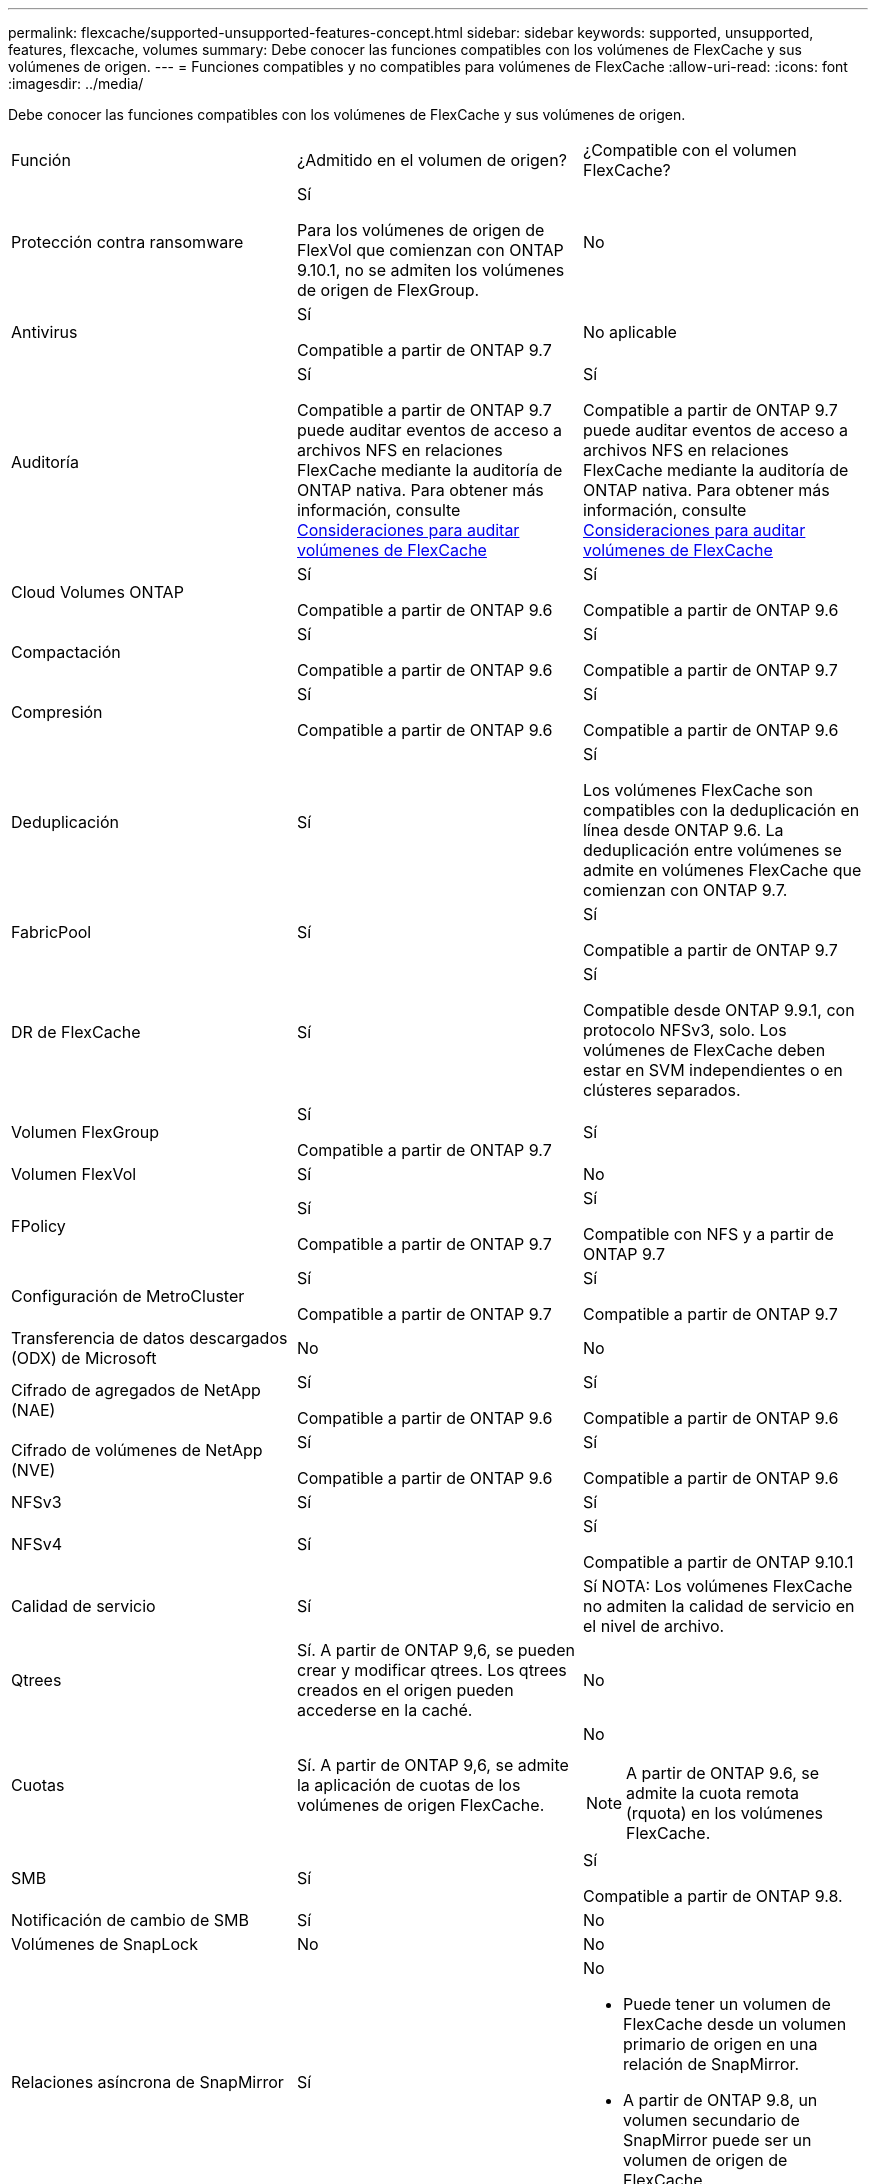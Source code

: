 ---
permalink: flexcache/supported-unsupported-features-concept.html 
sidebar: sidebar 
keywords: supported, unsupported, features, flexcache, volumes 
summary: Debe conocer las funciones compatibles con los volúmenes de FlexCache y sus volúmenes de origen. 
---
= Funciones compatibles y no compatibles para volúmenes de FlexCache
:allow-uri-read: 
:icons: font
:imagesdir: ../media/


[role="lead"]
Debe conocer las funciones compatibles con los volúmenes de FlexCache y sus volúmenes de origen.

|===


| Función | ¿Admitido en el volumen de origen? | ¿Compatible con el volumen FlexCache? 


 a| 
Protección contra ransomware
 a| 
Sí

Para los volúmenes de origen de FlexVol que comienzan con ONTAP 9.10.1, no se admiten los volúmenes de origen de FlexGroup.
 a| 
No



 a| 
Antivirus
 a| 
Sí

Compatible a partir de ONTAP 9.7
 a| 
No aplicable



 a| 
Auditoría
 a| 
Sí

Compatible a partir de ONTAP 9.7 puede auditar eventos de acceso a archivos NFS en relaciones FlexCache mediante la auditoría de ONTAP nativa. Para obtener más información, consulte xref:audit-flexcache-volumes-concept.adoc[Consideraciones para auditar volúmenes de FlexCache]
 a| 
Sí

Compatible a partir de ONTAP 9.7 puede auditar eventos de acceso a archivos NFS en relaciones FlexCache mediante la auditoría de ONTAP nativa. Para obtener más información, consulte xref:audit-flexcache-volumes-concept.adoc[Consideraciones para auditar volúmenes de FlexCache]



 a| 
Cloud Volumes ONTAP
 a| 
Sí

Compatible a partir de ONTAP 9.6
 a| 
Sí

Compatible a partir de ONTAP 9.6



 a| 
Compactación
 a| 
Sí

Compatible a partir de ONTAP 9.6
 a| 
Sí

Compatible a partir de ONTAP 9.7



 a| 
Compresión
 a| 
Sí

Compatible a partir de ONTAP 9.6
 a| 
Sí

Compatible a partir de ONTAP 9.6



 a| 
Deduplicación
 a| 
Sí
 a| 
Sí

Los volúmenes FlexCache son compatibles con la deduplicación en línea desde ONTAP 9.6. La deduplicación entre volúmenes se admite en volúmenes FlexCache que comienzan con ONTAP 9.7.



 a| 
FabricPool
 a| 
Sí
 a| 
Sí

Compatible a partir de ONTAP 9.7



 a| 
DR de FlexCache
 a| 
Sí
 a| 
Sí

Compatible desde ONTAP 9.9.1, con protocolo NFSv3, solo. Los volúmenes de FlexCache deben estar en SVM independientes o en clústeres separados.



 a| 
Volumen FlexGroup
 a| 
Sí

Compatible a partir de ONTAP 9.7
 a| 
Sí



 a| 
Volumen FlexVol
 a| 
Sí
 a| 
No



 a| 
FPolicy
 a| 
Sí

Compatible a partir de ONTAP 9.7
 a| 
Sí

Compatible con NFS y a partir de ONTAP 9.7



 a| 
Configuración de MetroCluster
 a| 
Sí

Compatible a partir de ONTAP 9.7
 a| 
Sí

Compatible a partir de ONTAP 9.7



 a| 
Transferencia de datos descargados (ODX) de Microsoft
 a| 
No
 a| 
No



 a| 
Cifrado de agregados de NetApp (NAE)
 a| 
Sí

Compatible a partir de ONTAP 9.6
 a| 
Sí

Compatible a partir de ONTAP 9.6



 a| 
Cifrado de volúmenes de NetApp (NVE)
 a| 
Sí

Compatible a partir de ONTAP 9.6
 a| 
Sí

Compatible a partir de ONTAP 9.6



 a| 
NFSv3
 a| 
Sí
 a| 
Sí



 a| 
NFSv4
 a| 
Sí
 a| 
Sí

Compatible a partir de ONTAP 9.10.1



 a| 
Calidad de servicio
 a| 
Sí
 a| 
Sí NOTA: Los volúmenes FlexCache no admiten la calidad de servicio en el nivel de archivo.



 a| 
Qtrees
 a| 
Sí. A partir de ONTAP 9,6, se pueden crear y modificar qtrees. Los qtrees creados en el origen pueden accederse en la caché.
 a| 
No



 a| 
Cuotas
 a| 
Sí. A partir de ONTAP 9,6, se admite la aplicación de cuotas de los volúmenes de origen FlexCache.
 a| 
No


NOTE: A partir de ONTAP 9.6, se admite la cuota remota (rquota) en los volúmenes FlexCache.



 a| 
SMB
 a| 
Sí
 a| 
Sí

Compatible a partir de ONTAP 9.8.



 a| 
Notificación de cambio de SMB
 a| 
Sí
 a| 
No



 a| 
Volúmenes de SnapLock
 a| 
No
 a| 
No



 a| 
Relaciones asíncrona de SnapMirror
 a| 
Sí
 a| 
No

* Puede tener un volumen de FlexCache desde un volumen primario de origen en una relación de SnapMirror.
* A partir de ONTAP 9.8, un volumen secundario de SnapMirror puede ser un volumen de origen de FlexCache.




 a| 
Relaciones de SnapMirror Synchronous
 a| 
No
 a| 
No



 a| 
SnapRestore
 a| 
Sí
 a| 
No



 a| 
Copias Snapshot
 a| 
Sí
 a| 
No



 a| 
Configuración de recuperación ante desastres de SVM
 a| 
Sí

Con compatibilidad a partir con ONTAP 9.5. La SVM principal de una relación de recuperación ante desastres de SVM puede tener el volumen de origen; no obstante, si la relación de recuperación ante desastres de SVM está rota, debe volver a crearse la relación de FlexCache con un nuevo volumen de origen.
 a| 
No

Puede tener volúmenes FlexCache en SVM primarias, pero no en SVM secundarias. Cualquier volumen FlexCache de la SVM principal no se replica como parte de la relación de recuperación ante desastres de SVM.



 a| 
Protección de acceso a nivel de almacenamiento (ESCORIA)
 a| 
No
 a| 
No



 a| 
Aprovisionamiento ligero
 a| 
Sí
 a| 
Sí

Compatible a partir de ONTAP 9.7



 a| 
Clonado de volúmenes
 a| 
Sí

Se admite la clonado de un volumen de origen y de los archivos en el volumen de origen a partir de ONTAP 9.6.
 a| 
No



 a| 
Movimiento de volúmenes
 a| 
Sí
 a| 
Sí (solo para componentes de volumen)

ONTAP 9.6 admite la transferencia de componentes de volumen de un volumen FlexCache en adelante.



 a| 
Realojamiento de volúmenes
 a| 
No
 a| 
No

|===